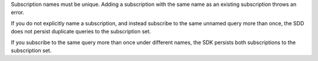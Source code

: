 Subscription names must be unique. Adding a subscription 
with the same name as an existing subscription throws an error.

If you do not explicitly name a subscription, and instead subscribe 
to the same unnamed query more than once, the SDD does not persist 
duplicate queries to the subscription set. 

If you subscribe to the same query more than once under different names, 
the SDK persists both subscriptions to the subscription set.
